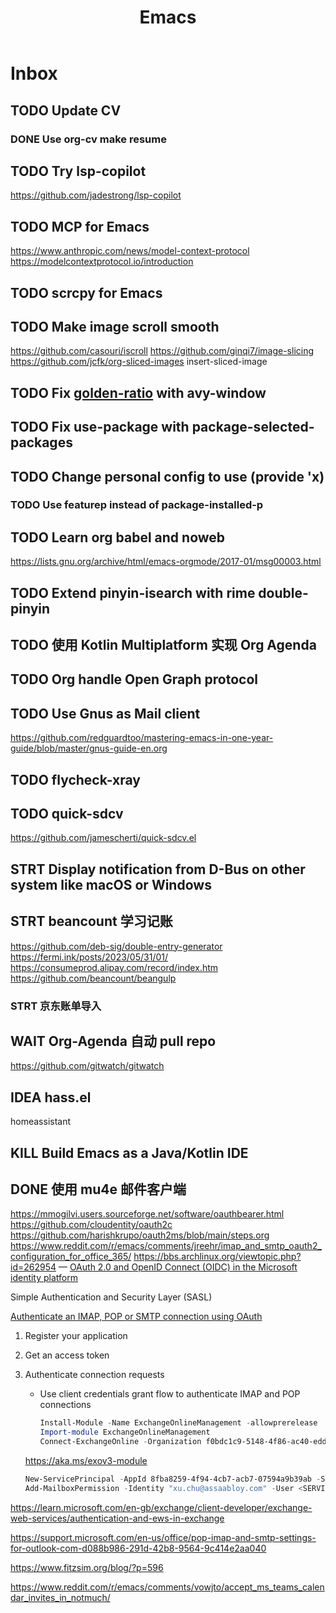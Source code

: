 #+title: Emacs
* Inbox
** TODO Update CV
SCHEDULED: <2025-01-09 Thu>
*** DONE Use org-cv make resume
SCHEDULED: <2024-09-01 Sun>
** TODO Try lsp-copilot
https://github.com/jadestrong/lsp-copilot
** TODO MCP for Emacs
https://www.anthropic.com/news/model-context-protocol
https://modelcontextprotocol.io/introduction
** TODO scrcpy for Emacs
SCHEDULED: <2024-11-27 Wed>
** TODO Make image scroll smooth
https://github.com/casouri/iscroll
https://github.com/ginqi7/image-slicing
https://github.com/jcfk/org-sliced-images
insert-sliced-image
** TODO Fix [[file:~/.emacs.d/cats/+windows.el::(use-package golden-ratio][golden-ratio]] with avy-window
** TODO Fix use-package with package-selected-packages
** TODO Change personal config to use (provide 'x)
*** TODO Use featurep instead of package-installed-p
** TODO Learn org babel and noweb
https://lists.gnu.org/archive/html/emacs-orgmode/2017-01/msg00003.html
** TODO Extend pinyin-isearch with rime double-pinyin
** TODO 使用 Kotlin Multiplatform 实现 Org Agenda
SCHEDULED: <2024-10-26 Sat>
** TODO Org handle Open Graph protocol
SCHEDULED: <2025-01-04 Sat>
** TODO Use Gnus as Mail client
SCHEDULED: <2025-01-11 Sat>
https://github.com/redguardtoo/mastering-emacs-in-one-year-guide/blob/master/gnus-guide-en.org
** TODO flycheck-xray
** TODO quick-sdcv
SCHEDULED: <2024-11-26 Tue>
https://github.com/jamescherti/quick-sdcv.el
** STRT Display notification from D-Bus on other system like macOS or Windows
SCHEDULED: <2024-10-26 Sat>
** STRT beancount 学习记账
SCHEDULED: <2024-12-26 Thu>
https://github.com/deb-sig/double-entry-generator
https://fermi.ink/posts/2023/05/31/01/
https://consumeprod.alipay.com/record/index.htm
https://github.com/beancount/beangulp
*** STRT 京东账单导入
SCHEDULED: <2024-12-26 Thu>
** WAIT Org-Agenda 自动 pull repo
https://github.com/gitwatch/gitwatch
** IDEA hass.el
homeassistant
** KILL Build Emacs as a Java/Kotlin IDE
SCHEDULED: <2024-04-24 Wed>
** DONE 使用 mu4e 邮件客户端
SCHEDULED: <2024-08-07 Wed>
https://mmogilvi.users.sourceforge.net/software/oauthbearer.html
https://github.com/cloudentity/oauth2c
https://github.com/harishkrupo/oauth2ms/blob/main/steps.org
https://www.reddit.com/r/emacs/comments/jreehr/imap_and_smtp_oauth2_configuration_for_office_365/
https://bbs.archlinux.org/viewtopic.php?id=262954
---
[[https://learn.microsoft.com/en-us/azure/active-directory/develop/active-directory-v2-protocols][OAuth 2.0 and OpenID Connect (OIDC) in the Microsoft identity platform]]

Simple Authentication and Security Layer (SASL)

[[https://learn.microsoft.com/en-gb/exchange/client-developer/legacy-protocols/how-to-authenticate-an-imap-pop-smtp-application-by-using-oauth][Authenticate an IMAP, POP or SMTP connection using OAuth]]
1. Register your application
2. Get an access token
3. Authenticate connection requests
   - Use client credentials grant flow to authenticate IMAP and POP connections
   #+begin_src powershell
     Install-Module -Name ExchangeOnlineManagement -allowprerelease
     Import-module ExchangeOnlineManagement
     Connect-ExchangeOnline -Organization f0bdc1c9-5148-4f86-ac40-edd976e1814c
   #+end_src
   https://aka.ms/exov3-module

   #+begin_src powershell
     New-ServicePrincipal -AppId 8fba8259-4f94-4cb7-acb7-07594a9b39ab -ServiceId <OBJECT_ID> [-Organization <ORGANIZATION_ID>]
     Add-MailboxPermission -Identity "xu.chu@assaabloy.com" -User <SERVICE_PRINCIPAL_ID> -AccessRights FullAccess
   #+end_src
https://learn.microsoft.com/en-gb/exchange/client-developer/exchange-web-services/authentication-and-ews-in-exchange

https://support.microsoft.com/en-us/office/pop-imap-and-smtp-settings-for-outlook-com-d088b986-291d-42b8-9564-9c414e2aa040

https://www.fitzsim.org/blog/?p=596

https://www.reddit.com/r/emacs/comments/vowjto/accept_ms_teams_calendar_invites_in_notmuch/

